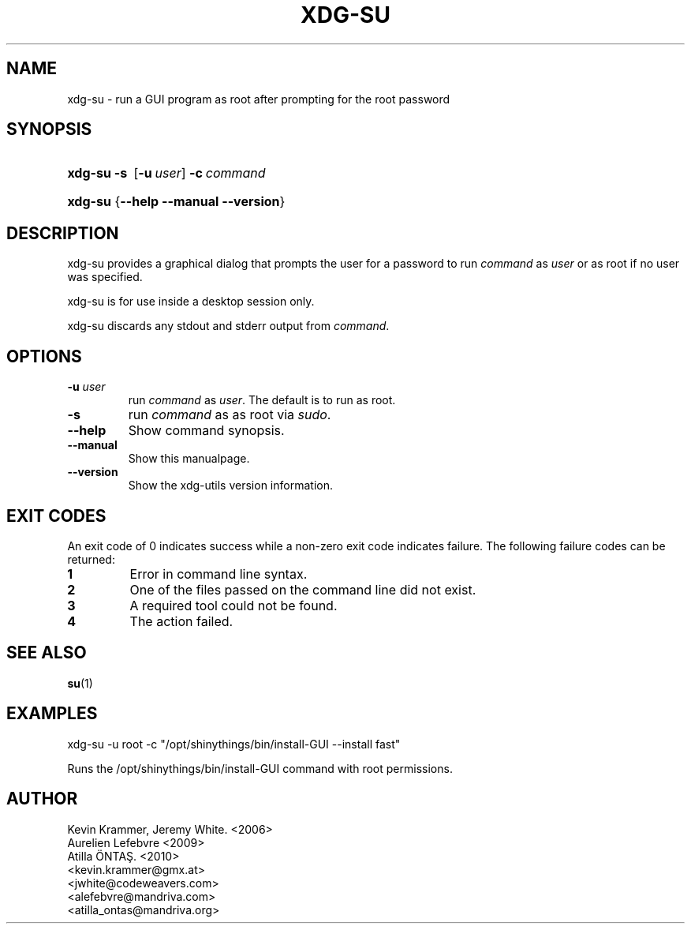 .\" ** You probably do not want to edit this file directly **
.\" It was generated using the DocBook XSL Stylesheets (version 1.69.1).
.\" Instead of manually editing it, you probably should edit the DocBook XML
.\" source for it and then use the DocBook XSL Stylesheets to regenerate it.
.TH "XDG\-SU" "1" "24/08/2010" "This is release 0.6 of the xdg\-su Manual" ""
.\" disable hyphenation
.nh
.\" disable justification (adjust text to left margin only)
.ad l
.SH "NAME"
xdg\-su \- run a GUI program as root after prompting for the root password
.SH "SYNOPSIS"
.HP 7
\fBxdg\-su\fR \fB\-s\ \fR [\fB\-u\ \fR\fB\fIuser\fR\fR] \fB\-c\ \fR\fB\fIcommand\fR\fR
.HP 7
\fBxdg\-su\fR {\fB\-\-help\fR \fB\-\-manual\fR \fB\-\-version\fR}
.SH "DESCRIPTION"
.PP
xdg\-su provides a graphical dialog that prompts the user for a password to run
\fIcommand\fR
as
\fIuser\fR
or as root if no user was specified.
.PP
xdg\-su is for use inside a desktop session only.
.PP
xdg\-su discards any stdout and stderr output from
\fIcommand\fR.
.SH "OPTIONS"
.TP
\fB\-u \fR\fB\fIuser\fR\fR
run
\fIcommand\fR
as
\fIuser\fR. The default is to run as root.
.TP
\fB\-s \fR
run
\fIcommand\fR
as
as root via \fIsudo\fR.
.TP
\fB\-\-help\fR
Show command synopsis.
.TP
\fB\-\-manual\fR
Show this manualpage.
.TP
\fB\-\-version\fR
Show the xdg\-utils version information.
.SH "EXIT CODES"
.PP
An exit code of 0 indicates success while a non\-zero exit code indicates failure. The following failure codes can be returned:
.TP
\fB1\fR
Error in command line syntax.
.TP
\fB2\fR
One of the files passed on the command line did not exist.
.TP
\fB3\fR
A required tool could not be found.
.TP
\fB4\fR
The action failed.
.SH "SEE ALSO"
.PP
\fBsu\fR(1)
.SH "EXAMPLES"
.PP
.nf
xdg\-su \-u root \-c "/opt/shinythings/bin/install\-GUI \-\-install fast"
.fi
.sp
Runs the /opt/shinythings/bin/install\-GUI command with root permissions.
.SH "AUTHOR"
Kevin Krammer, Jeremy White. <2006>
.br
Aurelien Lefebvre <2009>
.br
Atilla ÖNTAŞ. <2010>
.br
<kevin.krammer@gmx.at>
.br
<jwhite@codeweavers.com>
.br
<alefebvre@mandriva.com>
.br
<atilla_ontas@mandriva.org>
.br
